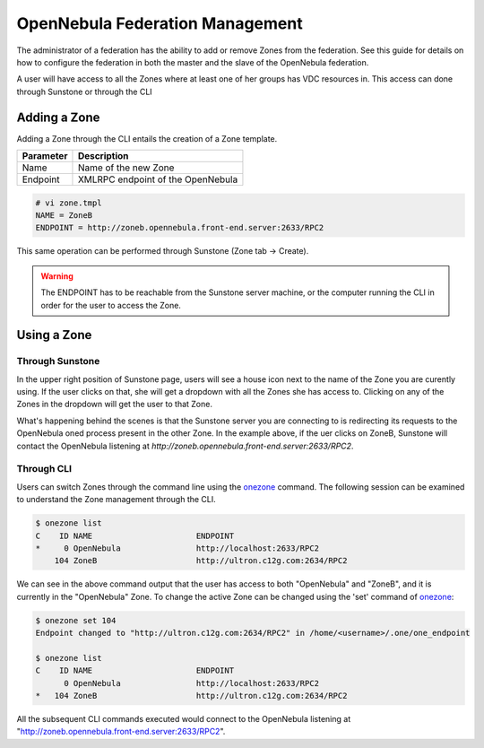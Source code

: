 .. _federationmng:

================================
OpenNebula Federation Management
================================

The administrator of a federation has the ability to add or remove Zones from the federation. See this guide for details on how to configure the federation in both the master and the slave of the OpenNebula federation.

A user will have access to all the Zones where at least one of her groups has VDC resources in. This access can done through Sunstone or through the CLI 

Adding a Zone
=============

Adding a Zone through the CLI entails the creation of a Zone template.

+-----------+-----------------------------------+
| Parameter |            Description            |
+===========+===================================+
| Name      | Name of the new Zone              |
+-----------+-----------------------------------+
| Endpoint  | XMLRPC endpoint of the OpenNebula |
+-----------+-----------------------------------+

.. code-block:: none

    # vi zone.tmpl
    NAME = ZoneB
    ENDPOINT = http://zoneb.opennebula.front-end.server:2633/RPC2

This same operation can be performed through Sunstone (Zone tab -> Create).


.. warning:: The ENDPOINT has to be reachable from the Sunstone server machine, or the computer running the CLI in order for the user to access the Zone.

Using a Zone
============

Through Sunstone
----------------

In the upper right position of Sunstone page, users will see a house icon next to the name of the Zone you are curently using. If the user clicks on that, she will get a dropdown with all the Zones she has access to. Clicking on any of the Zones in the dropdown will get the user to that Zone.

What's happening behind the scenes is that the Sunstone server you are connecting to is redirecting its requests to the OpenNebula oned process present in the other Zone. In the example above, if the uer clicks on ZoneB, Sunstone will contact the OpenNebula listening at `http://zoneb.opennebula.front-end.server:2633/RPC2`.

|zoneswitchsunstone|

.. |zoneswitchsunstone| image:: /images/zoneswitchsunstone.jpg

Through CLI
-----------

Users can switch Zones through the command line using the `onezone </doc/4.10/cli/onezone.1.html>`__ command. The following session can be examined to understand the Zone management through the CLI.

.. code-block:: none

    $ onezone list
    C    ID NAME                      ENDPOINT
    *     0 OpenNebula                http://localhost:2633/RPC2
        104 ZoneB                     http://ultron.c12g.com:2634/RPC2

We can see in the above command output that the user has access to both "OpenNebula" and "ZoneB", and it is currently in the "OpenNebula" Zone. To change the active Zone can be changed using the 'set' command of `onezone </doc/4.10/cli/onezone.1.html>`__:

.. code-block:: none

    $ onezone set 104
    Endpoint changed to "http://ultron.c12g.com:2634/RPC2" in /home/<username>/.one/one_endpoint

    $ onezone list
    C    ID NAME                      ENDPOINT    
          0 OpenNebula                http://localhost:2633/RPC2
    *   104 ZoneB                     http://ultron.c12g.com:2634/RPC2    

All the subsequent CLI commands executed would connect to the OpenNebula listening at "http://zoneb.opennebula.front-end.server:2633/RPC2".



